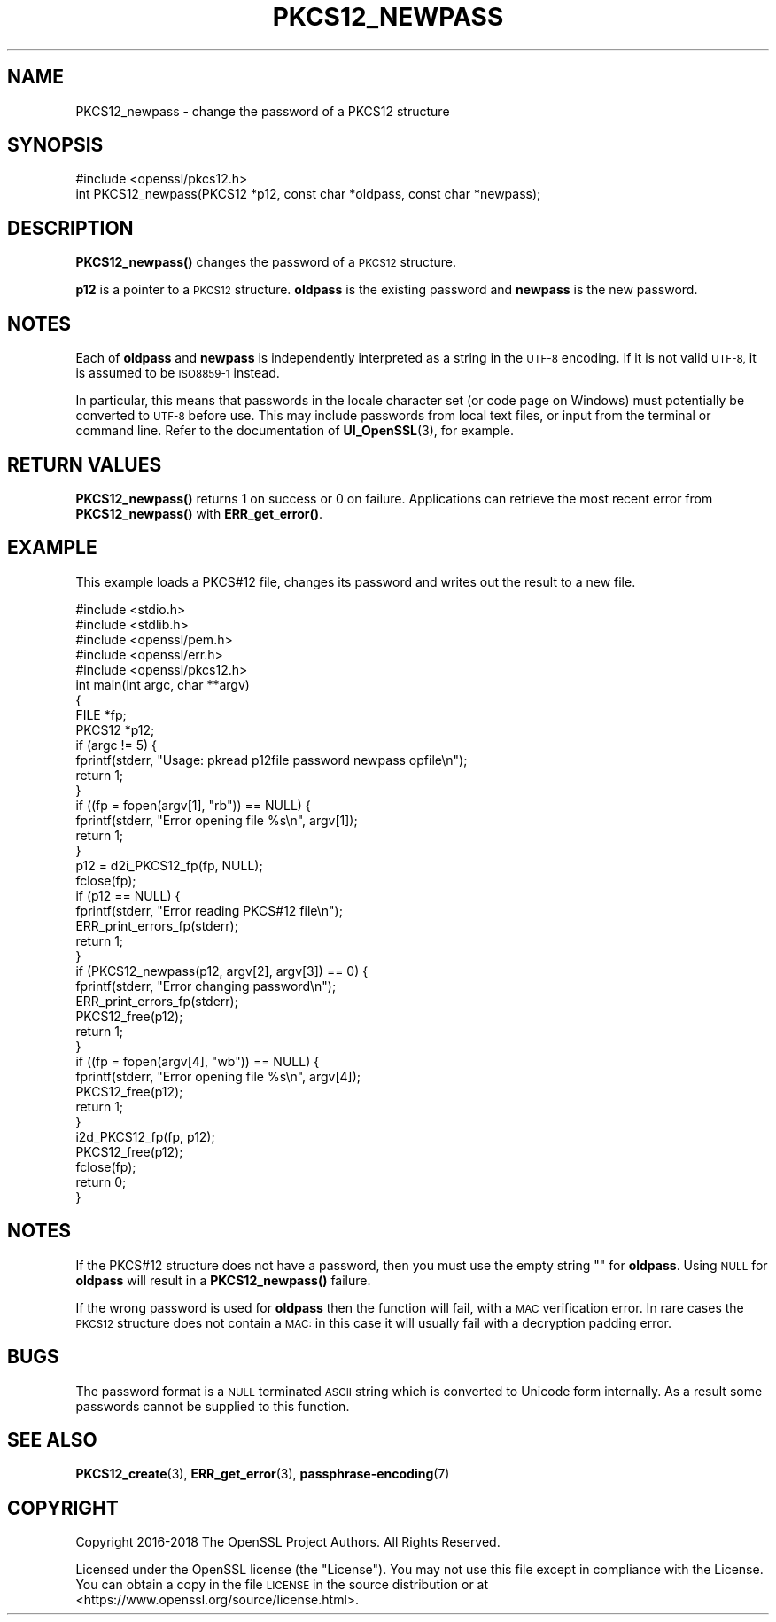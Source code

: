 .\" Automatically generated by Pod::Man 4.10 (Pod::Simple 3.35)
.\"
.\" Standard preamble:
.\" ========================================================================
.de Sp \" Vertical space (when we can't use .PP)
.if t .sp .5v
.if n .sp
..
.de Vb \" Begin verbatim text
.ft CW
.nf
.ne \\$1
..
.de Ve \" End verbatim text
.ft R
.fi
..
.\" Set up some character translations and predefined strings.  \*(-- will
.\" give an unbreakable dash, \*(PI will give pi, \*(L" will give a left
.\" double quote, and \*(R" will give a right double quote.  \*(C+ will
.\" give a nicer C++.  Capital omega is used to do unbreakable dashes and
.\" therefore won't be available.  \*(C` and \*(C' expand to `' in nroff,
.\" nothing in troff, for use with C<>.
.tr \(*W-
.ds C+ C\v'-.1v'\h'-1p'\s-2+\h'-1p'+\s0\v'.1v'\h'-1p'
.ie n \{\
.    ds -- \(*W-
.    ds PI pi
.    if (\n(.H=4u)&(1m=24u) .ds -- \(*W\h'-12u'\(*W\h'-12u'-\" diablo 10 pitch
.    if (\n(.H=4u)&(1m=20u) .ds -- \(*W\h'-12u'\(*W\h'-8u'-\"  diablo 12 pitch
.    ds L" ""
.    ds R" ""
.    ds C` ""
.    ds C' ""
'br\}
.el\{\
.    ds -- \|\(em\|
.    ds PI \(*p
.    ds L" ``
.    ds R" ''
.    ds C`
.    ds C'
'br\}
.\"
.\" Escape single quotes in literal strings from groff's Unicode transform.
.ie \n(.g .ds Aq \(aq
.el       .ds Aq '
.\"
.\" If the F register is >0, we'll generate index entries on stderr for
.\" titles (.TH), headers (.SH), subsections (.SS), items (.Ip), and index
.\" entries marked with X<> in POD.  Of course, you'll have to process the
.\" output yourself in some meaningful fashion.
.\"
.\" Avoid warning from groff about undefined register 'F'.
.de IX
..
.nr rF 0
.if \n(.g .if rF .nr rF 1
.if (\n(rF:(\n(.g==0)) \{\
.    if \nF \{\
.        de IX
.        tm Index:\\$1\t\\n%\t"\\$2"
..
.        if !\nF==2 \{\
.            nr % 0
.            nr F 2
.        \}
.    \}
.\}
.rr rF
.\"
.\" Accent mark definitions (@(#)ms.acc 1.5 88/02/08 SMI; from UCB 4.2).
.\" Fear.  Run.  Save yourself.  No user-serviceable parts.
.    \" fudge factors for nroff and troff
.if n \{\
.    ds #H 0
.    ds #V .8m
.    ds #F .3m
.    ds #[ \f1
.    ds #] \fP
.\}
.if t \{\
.    ds #H ((1u-(\\\\n(.fu%2u))*.13m)
.    ds #V .6m
.    ds #F 0
.    ds #[ \&
.    ds #] \&
.\}
.    \" simple accents for nroff and troff
.if n \{\
.    ds ' \&
.    ds ` \&
.    ds ^ \&
.    ds , \&
.    ds ~ ~
.    ds /
.\}
.if t \{\
.    ds ' \\k:\h'-(\\n(.wu*8/10-\*(#H)'\'\h"|\\n:u"
.    ds ` \\k:\h'-(\\n(.wu*8/10-\*(#H)'\`\h'|\\n:u'
.    ds ^ \\k:\h'-(\\n(.wu*10/11-\*(#H)'^\h'|\\n:u'
.    ds , \\k:\h'-(\\n(.wu*8/10)',\h'|\\n:u'
.    ds ~ \\k:\h'-(\\n(.wu-\*(#H-.1m)'~\h'|\\n:u'
.    ds / \\k:\h'-(\\n(.wu*8/10-\*(#H)'\z\(sl\h'|\\n:u'
.\}
.    \" troff and (daisy-wheel) nroff accents
.ds : \\k:\h'-(\\n(.wu*8/10-\*(#H+.1m+\*(#F)'\v'-\*(#V'\z.\h'.2m+\*(#F'.\h'|\\n:u'\v'\*(#V'
.ds 8 \h'\*(#H'\(*b\h'-\*(#H'
.ds o \\k:\h'-(\\n(.wu+\w'\(de'u-\*(#H)/2u'\v'-.3n'\*(#[\z\(de\v'.3n'\h'|\\n:u'\*(#]
.ds d- \h'\*(#H'\(pd\h'-\w'~'u'\v'-.25m'\f2\(hy\fP\v'.25m'\h'-\*(#H'
.ds D- D\\k:\h'-\w'D'u'\v'-.11m'\z\(hy\v'.11m'\h'|\\n:u'
.ds th \*(#[\v'.3m'\s+1I\s-1\v'-.3m'\h'-(\w'I'u*2/3)'\s-1o\s+1\*(#]
.ds Th \*(#[\s+2I\s-2\h'-\w'I'u*3/5'\v'-.3m'o\v'.3m'\*(#]
.ds ae a\h'-(\w'a'u*4/10)'e
.ds Ae A\h'-(\w'A'u*4/10)'E
.    \" corrections for vroff
.if v .ds ~ \\k:\h'-(\\n(.wu*9/10-\*(#H)'\s-2\u~\d\s+2\h'|\\n:u'
.if v .ds ^ \\k:\h'-(\\n(.wu*10/11-\*(#H)'\v'-.4m'^\v'.4m'\h'|\\n:u'
.    \" for low resolution devices (crt and lpr)
.if \n(.H>23 .if \n(.V>19 \
\{\
.    ds : e
.    ds 8 ss
.    ds o a
.    ds d- d\h'-1'\(ga
.    ds D- D\h'-1'\(hy
.    ds th \o'bp'
.    ds Th \o'LP'
.    ds ae ae
.    ds Ae AE
.\}
.rm #[ #] #H #V #F C
.\" ========================================================================
.\"
.IX Title "PKCS12_NEWPASS 3"
.TH PKCS12_NEWPASS 3 "2019-05-28" "1.1.1c" "OpenSSL"
.\" For nroff, turn off justification.  Always turn off hyphenation; it makes
.\" way too many mistakes in technical documents.
.if n .ad l
.nh
.SH "NAME"
PKCS12_newpass \- change the password of a PKCS12 structure
.SH "SYNOPSIS"
.IX Header "SYNOPSIS"
.Vb 1
\& #include <openssl/pkcs12.h>
\&
\& int PKCS12_newpass(PKCS12 *p12, const char *oldpass, const char *newpass);
.Ve
.SH "DESCRIPTION"
.IX Header "DESCRIPTION"
\&\fBPKCS12_newpass()\fR changes the password of a \s-1PKCS12\s0 structure.
.PP
\&\fBp12\fR is a pointer to a \s-1PKCS12\s0 structure. \fBoldpass\fR is the existing password
and \fBnewpass\fR is the new password.
.SH "NOTES"
.IX Header "NOTES"
Each of \fBoldpass\fR and \fBnewpass\fR is independently interpreted as a string in
the \s-1UTF\-8\s0 encoding. If it is not valid \s-1UTF\-8,\s0 it is assumed to be \s-1ISO8859\-1\s0
instead.
.PP
In particular, this means that passwords in the locale character set
(or code page on Windows) must potentially be converted to \s-1UTF\-8\s0 before
use. This may include passwords from local text files, or input from
the terminal or command line. Refer to the documentation of
\&\fBUI_OpenSSL\fR\|(3), for example.
.SH "RETURN VALUES"
.IX Header "RETURN VALUES"
\&\fBPKCS12_newpass()\fR returns 1 on success or 0 on failure. Applications can
retrieve the most recent error from \fBPKCS12_newpass()\fR with \fBERR_get_error()\fR.
.SH "EXAMPLE"
.IX Header "EXAMPLE"
This example loads a PKCS#12 file, changes its password and writes out
the result to a new file.
.PP
.Vb 5
\& #include <stdio.h>
\& #include <stdlib.h>
\& #include <openssl/pem.h>
\& #include <openssl/err.h>
\& #include <openssl/pkcs12.h>
\&
\& int main(int argc, char **argv)
\& {
\&     FILE *fp;
\&     PKCS12 *p12;
\&
\&     if (argc != 5) {
\&         fprintf(stderr, "Usage: pkread p12file password newpass opfile\en");
\&         return 1;
\&     }
\&     if ((fp = fopen(argv[1], "rb")) == NULL) {
\&         fprintf(stderr, "Error opening file %s\en", argv[1]);
\&         return 1;
\&     }
\&     p12 = d2i_PKCS12_fp(fp, NULL);
\&     fclose(fp);
\&     if (p12 == NULL) {
\&         fprintf(stderr, "Error reading PKCS#12 file\en");
\&         ERR_print_errors_fp(stderr);
\&         return 1;
\&     }
\&     if (PKCS12_newpass(p12, argv[2], argv[3]) == 0) {
\&         fprintf(stderr, "Error changing password\en");
\&         ERR_print_errors_fp(stderr);
\&         PKCS12_free(p12);
\&         return 1;
\&     }
\&     if ((fp = fopen(argv[4], "wb")) == NULL) {
\&         fprintf(stderr, "Error opening file %s\en", argv[4]);
\&         PKCS12_free(p12);
\&         return 1;
\&     }
\&     i2d_PKCS12_fp(fp, p12);
\&     PKCS12_free(p12);
\&     fclose(fp);
\&     return 0;
\& }
.Ve
.SH "NOTES"
.IX Header "NOTES"
If the PKCS#12 structure does not have a password, then you must use the empty
string "" for \fBoldpass\fR. Using \s-1NULL\s0 for \fBoldpass\fR will result in a
\&\fBPKCS12_newpass()\fR failure.
.PP
If the wrong password is used for \fBoldpass\fR then the function will fail,
with a \s-1MAC\s0 verification error. In rare cases the \s-1PKCS12\s0 structure does not
contain a \s-1MAC:\s0 in this case it will usually fail with a decryption padding
error.
.SH "BUGS"
.IX Header "BUGS"
The password format is a \s-1NULL\s0 terminated \s-1ASCII\s0 string which is converted to
Unicode form internally. As a result some passwords cannot be supplied to
this function.
.SH "SEE ALSO"
.IX Header "SEE ALSO"
\&\fBPKCS12_create\fR\|(3), \fBERR_get_error\fR\|(3),
\&\fBpassphrase\-encoding\fR\|(7)
.SH "COPYRIGHT"
.IX Header "COPYRIGHT"
Copyright 2016\-2018 The OpenSSL Project Authors. All Rights Reserved.
.PP
Licensed under the OpenSSL license (the \*(L"License\*(R").  You may not use
this file except in compliance with the License.  You can obtain a copy
in the file \s-1LICENSE\s0 in the source distribution or at
<https://www.openssl.org/source/license.html>.
